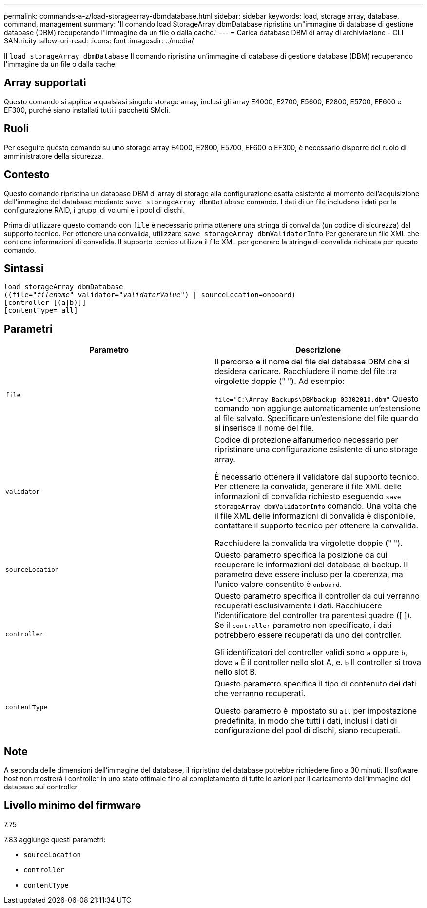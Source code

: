 ---
permalink: commands-a-z/load-storagearray-dbmdatabase.html 
sidebar: sidebar 
keywords: load, storage array, database, command, management 
summary: 'Il comando load StorageArray dbmDatabase ripristina un"immagine di database di gestione database (DBM) recuperando l"immagine da un file o dalla cache.' 
---
= Carica database DBM di array di archiviazione - CLI SANtricity
:allow-uri-read: 
:icons: font
:imagesdir: ../media/


[role="lead"]
Il `load storageArray dbmDatabase` Il comando ripristina un'immagine di database di gestione database (DBM) recuperando l'immagine da un file o dalla cache.



== Array supportati

Questo comando si applica a qualsiasi singolo storage array, inclusi gli array E4000, E2700, E5600, E2800, E5700, EF600 e EF300, purché siano installati tutti i pacchetti SMcli.



== Ruoli

Per eseguire questo comando su uno storage array E4000, E2800, E5700, EF600 o EF300, è necessario disporre del ruolo di amministratore della sicurezza.



== Contesto

Questo comando ripristina un database DBM di array di storage alla configurazione esatta esistente al momento dell'acquisizione dell'immagine del database mediante `save storageArray dbmDatabase` comando. I dati di un file includono i dati per la configurazione RAID, i gruppi di volumi e i pool di dischi.

Prima di utilizzare questo comando con `file` è necessario prima ottenere una stringa di convalida (un codice di sicurezza) dal supporto tecnico. Per ottenere una convalida, utilizzare `save storageArray dbmValidatorInfo` Per generare un file XML che contiene informazioni di convalida. Il supporto tecnico utilizza il file XML per generare la stringa di convalida richiesta per questo comando.



== Sintassi

[source, cli, subs="+macros"]
----
load storageArray dbmDatabase
pass:quotes[((file="_filename_" validator="_validatorValue_") | sourceLocation=onboard)]
[controller [(a|b)]]
[contentType= all]
----


== Parametri

[cols="2*"]
|===
| Parametro | Descrizione 


 a| 
`file`
 a| 
Il percorso e il nome del file del database DBM che si desidera caricare. Racchiudere il nome del file tra virgolette doppie (" "). Ad esempio:

`file="C:\Array Backups\DBMbackup_03302010.dbm"` Questo comando non aggiunge automaticamente un'estensione al file salvato. Specificare un'estensione del file quando si inserisce il nome del file.



 a| 
`validator`
 a| 
Codice di protezione alfanumerico necessario per ripristinare una configurazione esistente di uno storage array.

È necessario ottenere il validatore dal supporto tecnico. Per ottenere la convalida, generare il file XML delle informazioni di convalida richiesto eseguendo `save storageArray dbmValidatorInfo` comando. Una volta che il file XML delle informazioni di convalida è disponibile, contattare il supporto tecnico per ottenere la convalida.

Racchiudere la convalida tra virgolette doppie (" ").



 a| 
`sourceLocation`
 a| 
Questo parametro specifica la posizione da cui recuperare le informazioni del database di backup. Il parametro deve essere incluso per la coerenza, ma l'unico valore consentito è `onboard`.



 a| 
`controller`
 a| 
Questo parametro specifica il controller da cui verranno recuperati esclusivamente i dati. Racchiudere l'identificatore del controller tra parentesi quadre ([ ]). Se il `controller` parametro non specificato, i dati potrebbero essere recuperati da uno dei controller.

Gli identificatori del controller validi sono `a` oppure `b`, dove `a` È il controller nello slot A, e. `b` Il controller si trova nello slot B.



 a| 
`contentType`
 a| 
Questo parametro specifica il tipo di contenuto dei dati che verranno recuperati.

Questo parametro è impostato su `all` per impostazione predefinita, in modo che tutti i dati, inclusi i dati di configurazione del pool di dischi, siano recuperati.

|===


== Note

A seconda delle dimensioni dell'immagine del database, il ripristino del database potrebbe richiedere fino a 30 minuti. Il software host non mostrerà i controller in uno stato ottimale fino al completamento di tutte le azioni per il caricamento dell'immagine del database sui controller.



== Livello minimo del firmware

7.75

7.83 aggiunge questi parametri:

* `sourceLocation`
* `controller`
* `contentType`

